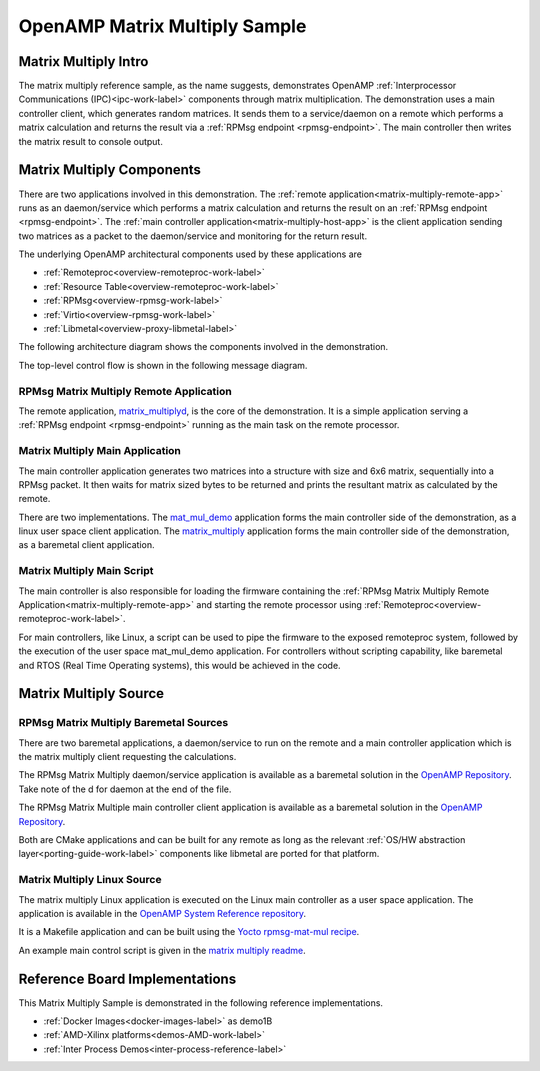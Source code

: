 ==============================
OpenAMP Matrix Multiply Sample
==============================

.. _matrix-multiply-intro:

*********************
Matrix Multiply Intro
*********************

The matrix multiply reference sample, as the name suggests, demonstrates OpenAMP
:ref:`Interprocessor Communications (IPC)<ipc-work-label>` components through matrix multiplication.
The demonstration uses a main controller client, which generates random matrices. It sends them to a
service/daemon on a remote which performs a matrix calculation and returns the result via a
:ref:`RPMsg endpoint <rpmsg-endpoint>`. The main controller then writes the matrix result to console
output.

..  image::  ../images/demos/matrix-multiply-intro.svg

.. _matrix-multiply-components:

**************************
Matrix Multiply Components
**************************

There are two applications involved in this demonstration.
The :ref:`remote application<matrix-multiply-remote-app>` runs as an daemon/service which performs a
matrix calculation and returns the result on an :ref:`RPMsg endpoint <rpmsg-endpoint>`.
The :ref:`main controller application<matrix-multiply-host-app>` is the client application sending
two matrices as a packet to the daemon/service and monitoring for the return result.

The underlying OpenAMP architectural components used by these applications are

* :ref:`Remoteproc<overview-remoteproc-work-label>`
* :ref:`Resource Table<overview-remoteproc-work-label>`
* :ref:`RPMsg<overview-rpmsg-work-label>`
* :ref:`Virtio<overview-rpmsg-work-label>`
* :ref:`Libmetal<overview-proxy-libmetal-label>`

The following architecture diagram shows the components involved in the demonstration.

..  image::  ../images/demos/matrix-multiply-components.svg

The top-level control flow is shown in the following message diagram.

..  image::  ../images/demos/matrix-multiply-control-flow.svg

.. _matrix-multiply-remote-app:

RPMsg Matrix Multiply Remote Application
========================================

The remote application,
`matrix_multiplyd <https://github.com/OpenAMP/openamp-system-reference/blob/main/examples/legacy_apps/examples/matrix_multiply/matrix_multiplyd.c>`_,
is the core of the demonstration. It is a simple application serving a
:ref:`RPMsg endpoint <rpmsg-endpoint>` running as the main task on the remote processor.


.. _matrix-multiply-host-app:

Matrix Multiply Main Application
================================

The main controller application generates two matrices into a structure with size and 6x6 matrix,
sequentially into a RPMsg packet. It then waits for matrix sized bytes to be returned and prints the
resultant matrix as calculated by the remote.

There are two implementations. The
`mat_mul_demo <https://github.com/OpenAMP/openamp-system-reference/blob/main/examples/linux/rpmsg-mat-mul/mat_mul_demo.c>`_
application forms the main controller side of the demonstration, as a linux user space client
application. The
`matrix_multiply <https://github.com/OpenAMP/openamp-system-reference/blob/main/examples/legacy_apps/examples/matrix_multiply/matrix_multiply.c>`_
application forms the main controller side of the demonstration, as a baremetal client application.


Matrix Multiply Main Script
===========================

The main controller is also responsible for loading the firmware containing the
:ref:`RPMsg Matrix Multiply Remote Application<matrix-multiply-remote-app>` and starting the remote
processor using :ref:`Remoteproc<overview-remoteproc-work-label>`.

For main controllers, like Linux, a script can be used to pipe the firmware to the exposed
remoteproc system, followed by the execution of the user space mat_mul_demo application. For
controllers without scripting capability, like baremetal and RTOS (Real Time Operating systems),
this would be achieved in the code.

**********************
Matrix Multiply Source
**********************

RPMsg Matrix Multiply Baremetal Sources
=======================================

There are two baremetal applications, a daemon/service to run on the remote and a main controller
application which is the matrix multiply client requesting the calculations.

The RPMsg Matrix Multiply daemon/service application is available as a baremetal solution in the
`OpenAMP Repository <https://github.com/OpenAMP/openamp-system-reference/blob/main/examples/legacy_apps/examples/matrix_multiply/matrix_multiplyd.c>`_.
Take note of the d for daemon at the end of the file.

The RPMsg Matrix Multiple main controller client application is available as a baremetal solution in
the `OpenAMP Repository <https://github.com/OpenAMP/openamp-system-reference/blob/main/examples/legacy_apps/examples/matrix_multiply/matrix_multiplyd.c>`_.

Both are CMake applications and can be built for any remote as long as the relevant
:ref:`OS/HW abstraction layer<porting-guide-work-label>` components like libmetal are ported for that
platform.

.. _matrix-multiply-linux-app:

Matrix Multiply Linux Source
============================

The matrix multiply Linux application is executed on the Linux main controller as a user space
application.
The application is available in the
`OpenAMP System Reference repository <https://github.com/OpenAMP/openamp-system-reference/blob/main/examples/linux/rpmsg-mat-mul/mat_mul_demo.c>`_.

It is a Makefile application and can be built using the
`Yocto rpmsg-mat-mul recipe <https://github.com/OpenAMP/meta-openamp/blob/master/recipes-openamp/rpmsg-examples/rpmsg-mat-mul_1.0.bb>`_.

An example main control script is given in the
`matrix multiply readme <https://github.com/OpenAMP/openamp-system-reference/tree/main/examples/linux/rpmsg-mat-mul#run-the-demo>`_.

*******************************
Reference Board Implementations
*******************************

This Matrix Multiply Sample is demonstrated in the following reference implementations.

* :ref:`Docker Images<docker-images-label>` as demo1B
* :ref:`AMD-Xilinx platforms<demos-AMD-work-label>`
* :ref:`Inter Process Demos<inter-process-reference-label>`
